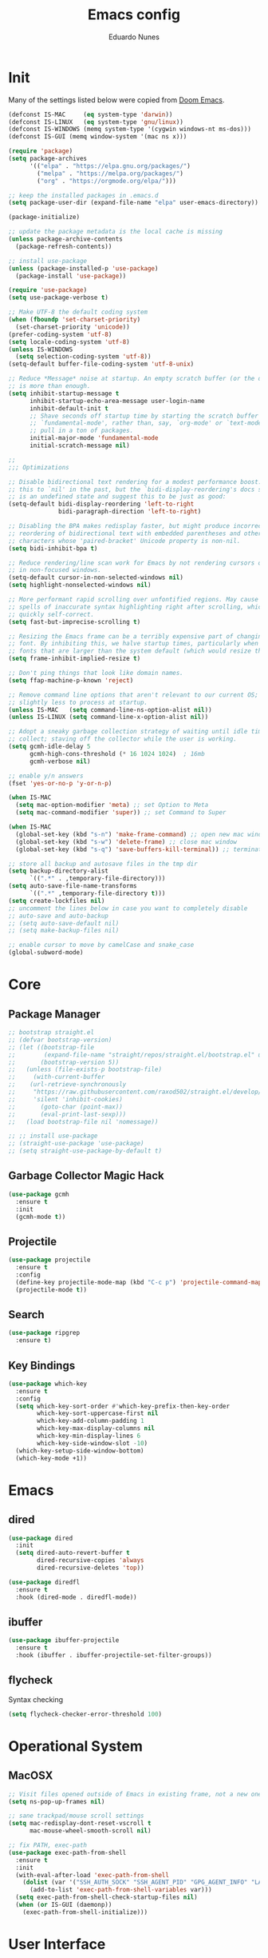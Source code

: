 #+title: Emacs config
#+author: Eduardo Nunes

* Init
Many of the settings listed below were copied from [[https://github.com/hlissner/doom-emacs][Doom Emacs]].

#+begin_src emacs-lisp
  (defconst IS-MAC     (eq system-type 'darwin))
  (defconst IS-LINUX   (eq system-type 'gnu/linux))
  (defconst IS-WINDOWS (memq system-type '(cygwin windows-nt ms-dos)))
  (defconst IS-GUI (memq window-system '(mac ns x)))

  (require 'package)
  (setq package-archives
        '(("elpa" . "https://elpa.gnu.org/packages/")
          ("melpa" . "https://melpa.org/packages/")
          ("org" . "https://orgmode.org/elpa/")))

  ;; keep the installed packages in .emacs.d
  (setq package-user-dir (expand-file-name "elpa" user-emacs-directory))

  (package-initialize)

  ;; update the package metadata is the local cache is missing
  (unless package-archive-contents
    (package-refresh-contents))

  ;; install use-package
  (unless (package-installed-p 'use-package)
    (package-install 'use-package))

  (require 'use-package)
  (setq use-package-verbose t)

  ;; Make UTF-8 the default coding system
  (when (fboundp 'set-charset-priority)
    (set-charset-priority 'unicode))
  (prefer-coding-system 'utf-8)
  (setq locale-coding-system 'utf-8)
  (unless IS-WINDOWS
    (setq selection-coding-system 'utf-8))
  (setq-default buffer-file-coding-system 'utf-8-unix)

  ;; Reduce *Message* noise at startup. An empty scratch buffer (or the dashboard)
  ;; is more than enough.
  (setq inhibit-startup-message t
        inhibit-startup-echo-area-message user-login-name
        inhibit-default-init t
        ;; Shave seconds off startup time by starting the scratch buffer in
        ;; `fundamental-mode', rather than, say, `org-mode' or `text-mode', which
        ;; pull in a ton of packages.
        initial-major-mode 'fundamental-mode
        initial-scratch-message nil)

  ;;
  ;;; Optimizations

  ;; Disable bidirectional text rendering for a modest performance boost. I've set
  ;; this to `nil' in the past, but the `bidi-display-reordering's docs say that
  ;; is an undefined state and suggest this to be just as good:
  (setq-default bidi-display-reordering 'left-to-right
                bidi-paragraph-direction 'left-to-right)

  ;; Disabling the BPA makes redisplay faster, but might produce incorrect display
  ;; reordering of bidirectional text with embedded parentheses and other bracket
  ;; characters whose 'paired-bracket' Unicode property is non-nil.
  (setq bidi-inhibit-bpa t)

  ;; Reduce rendering/line scan work for Emacs by not rendering cursors or regions
  ;; in non-focused windows.
  (setq-default cursor-in-non-selected-windows nil)
  (setq highlight-nonselected-windows nil)

  ;; More performant rapid scrolling over unfontified regions. May cause brief
  ;; spells of inaccurate syntax highlighting right after scrolling, which should
  ;; quickly self-correct.
  (setq fast-but-imprecise-scrolling t)

  ;; Resizing the Emacs frame can be a terribly expensive part of changing the
  ;; font. By inhibiting this, we halve startup times, particularly when we use
  ;; fonts that are larger than the system default (which would resize the frame).
  (setq frame-inhibit-implied-resize t)

  ;; Don't ping things that look like domain names.
  (setq ffap-machine-p-known 'reject)

  ;; Remove command line options that aren't relevant to our current OS; means
  ;; slightly less to process at startup.
  (unless IS-MAC   (setq command-line-ns-option-alist nil))
  (unless IS-LINUX (setq command-line-x-option-alist nil))

  ;; Adopt a sneaky garbage collection strategy of waiting until idle time to
  ;; collect; staving off the collector while the user is working.
  (setq gcmh-idle-delay 5
        gcmh-high-cons-threshold (* 16 1024 1024)  ; 16mb
        gcmh-verbose nil)

  ;; enable y/n answers
  (fset 'yes-or-no-p 'y-or-n-p)

  (when IS-MAC
    (setq mac-option-modifier 'meta) ;; set Option to Meta
    (setq mac-command-modifier 'super)) ;; set Command to Super

  (when IS-MAC
    (global-set-key (kbd "s-n") 'make-frame-command) ;; open new mac window
    (global-set-key (kbd "s-w") 'delete-frame) ;; close mac window
    (global-set-key (kbd "s-q") 'save-buffers-kill-terminal)) ;; terminate connection

  ;; store all backup and autosave files in the tmp dir
  (setq backup-directory-alist
        `((".*" . ,temporary-file-directory)))
  (setq auto-save-file-name-transforms
        `((".*" ,temporary-file-directory t)))
  (setq create-lockfiles nil)
  ;; uncomment the lines below in case you want to completely disable
  ;; auto-save and auto-backup
  ;; (setq auto-save-default nil)
  ;; (setq make-backup-files nil)

  ;; enable cursor to move by camelCase and snake_case
  (global-subword-mode)
#+end_src

* Core
** Package Manager
#+begin_src emacs-lisp
  ;; bootstrap straight.el
  ;; (defvar bootstrap-version)
  ;; (let ((bootstrap-file
  ;;        (expand-file-name "straight/repos/straight.el/bootstrap.el" user-emacs-directory))
  ;;       (bootstrap-version 5))
  ;;   (unless (file-exists-p bootstrap-file)
  ;;     (with-current-buffer
  ;; 	(url-retrieve-synchronously
  ;; 	 "https://raw.githubusercontent.com/raxod502/straight.el/develop/install.el"
  ;; 	 'silent 'inhibit-cookies)
  ;;       (goto-char (point-max))
  ;;       (eval-print-last-sexp)))
  ;;   (load bootstrap-file nil 'nomessage))

  ;; ;; install use-package
  ;; (straight-use-package 'use-package)
  ;; (setq straight-use-package-by-default t)
#+end_src

** Garbage Collector Magic Hack
#+begin_src emacs-lisp
  (use-package gcmh
    :ensure t
    :init
    (gcmh-mode t))
#+end_src

** Projectile
#+begin_src emacs-lisp
  (use-package projectile
    :ensure t
    :config
    (define-key projectile-mode-map (kbd "C-c p") 'projectile-command-map)
    (projectile-mode t))
#+end_src

** Search
#+begin_src emacs-lisp
  (use-package ripgrep
    :ensure t)
#+end_src

** Key Bindings
#+begin_src emacs-lisp
  (use-package which-key
    :ensure t
    :config
    (setq which-key-sort-order #'which-key-prefix-then-key-order
          which-key-sort-uppercase-first nil
          which-key-add-column-padding 1
          which-key-max-display-columns nil
          which-key-min-display-lines 6
          which-key-side-window-slot -10)
    (which-key-setup-side-window-bottom)
    (which-key-mode +1))
#+end_src

* Emacs
** dired
#+begin_src emacs-lisp
  (use-package dired
    :init
    (setq dired-auto-revert-buffer t
          dired-recursive-copies 'always
          dired-recursive-deletes 'top))

  (use-package diredfl
    :ensure t
    :hook (dired-mode . diredfl-mode))
#+end_src

** ibuffer
#+begin_src emacs-lisp
  (use-package ibuffer-projectile
    :ensure t
    :hook (ibuffer . ibuffer-projectile-set-filter-groups))
#+end_src

** flycheck
Syntax checking

#+begin_src emacs-lisp
  (setq flycheck-checker-error-threshold 100)
#+end_src

* Operational System
** MacOSX
#+begin_src emacs-lisp
  ;; Visit files opened outside of Emacs in existing frame, not a new one
  (setq ns-pop-up-frames nil)

  ;; sane trackpad/mouse scroll settings
  (setq mac-redisplay-dont-reset-vscroll t
        mac-mouse-wheel-smooth-scroll nil)

  ;; fix PATH, exec-path
  (use-package exec-path-from-shell
    :ensure t
    :init
    (with-eval-after-load 'exec-path-from-shell
      (dolist (var '("SSH_AUTH_SOCK" "SSH_AGENT_PID" "GPG_AGENT_INFO" "LANG" "LC_CTYPE" "NIX_SSL_CERT_FILE" "NIX_PATH" "DYLD_LIBRARY_PATH"))
        (add-to-list 'exec-path-from-shell-variables var)))
    (setq exec-path-from-shell-check-startup-files nil)
    (when (or IS-GUI (daemonp))
      (exec-path-from-shell-initialize)))
#+end_src

* User Interface
** General
#+begin_src emacs-lisp
  ;; remove tool bar
  (when (fboundp 'tool-bar-mode)
    (tool-bar-mode -1))

  ;; remove scroll bar
  (when (fboundp 'scroll-bar-mode)
    (scroll-bar-mode -1))

  (when (fboundp 'menu-bar-mode)
    (menu-bar-mode -1))

  ;; disable blink cursor
  (blink-cursor-mode -1)

  ;; enable line numbers
  (global-display-line-numbers-mode 1)

  ;; disable bell
  (setq ring-bell-function 'ignore)

  ;; theme
  (use-package doom-themes
    :ensure t
    :config
    (setq doom-themes-enable-bold nil)
    (setq doom-themes-enable-italic nil)
    (load-theme 'doom-one t)
    (doom-themes-org-config))

  ;; highlight the current line
  (use-package hl-line
    :ensure t
    :hook
    ((prog-mode text-mode conf-mode special-mode) . hl-line-mode)
    :config
    (setq hl-line-sticky-flag nil
          global-hl-line-sticky-flag nil)
    (hl-line-mode t))

  ;; nice scrolling
  (setq scroll-margin 0
        scroll-conservatively 100000
        scroll-preserve-screen-position 1)

  ;; disable startup screen
  (setq inhibit-startup-screen t)

  ;; set font
  (if IS-LINUX
      (add-to-list 'default-frame-alist
                   '(font . "JetBrains Mono ExtraLight-11"))
    (add-to-list 'default-frame-alist
                 '(font . "JetBrains Mono ExtraLight-13")))
  (setq-default line-spacing 4)
  ;; (defun en/set-bigger-spacing ()
  ;;   (setq-local default-text-properties '(line-spacing 0.25 line-height 1.25)))
  ;; (add-hook 'text-mode-hook 'en/set-bigger-spacing)
  ;; (add-hook 'prog-mode-hook 'en/set-bigger-spacing)

  ;; add support to emoji
  (set-fontset-font
   t
   '(#x1f300 . #x1fad0)
   (cond
    ((member "Apple Color Emoji" (font-family-list)) "Apple Color Emoji")))

  ;; set default GUI window size
  (add-to-list 'default-frame-alist
               '(width . 125))
  (add-to-list 'default-frame-alist
               '(height . 45))

  ;; set cursor shape
  (setq-default cursor-type 'hbar)

  ;; show matching parenthesis, braces, etc
  (show-paren-mode 1)

  ;; prevent emacs from freezing when parsing very long lines
  (global-so-long-mode 1)
#+end_src

** Modeline
#+begin_src emacs-lisp
  ;; show column number
  (column-number-mode t)

  ;; show buffer size
  (size-indication-mode t)
#+end_src

** Window Select
#+begin_src emacs-lisp
  (use-package ace-window
    :ensure t
    :init
    (global-set-key [remap other-window] #'ace-window)
    :config
    (setq aw-keys '(?a ?s ?d ?f ?g ?h ?j ?k ?l)
          aw-scope 'frame
          aw-background t))
#+end_src

** Quit
#+begin_src emacs-lisp
  ;; quit frame
  (setq confirm-kill-emacs 'y-or-n-p)
  ;; quit buffer
  (setq-default buffer-quit-function
                #'(lambda () (message "Are you trying to quit?")))
#+end_src

** Git Gutter
[[https://github.com/emacsorphanage/git-gutter][git-gutter.el]] is an Emacs port of Sublime Text plugin GitGutter.

#+begin_src emacs-lisp
  (use-package git-gutter
    :ensure t
    :init
    (setq git-gutter:disabled-modes '(fundamental-mode image-mode pdf-view-mode))
    (global-git-gutter-mode t)
    :config
    (setq git-gutter:handled-backends '(git)))
#+end_src

** Window positioning
#+begin_src emacs-lisp
  ;; (setq display-buffer-alist
  ;;       '(("*vterm*"
  ;;          ;; terminal window
  ;;          (display-buffer-in-side-window)
  ;;          (window-height . 0.25)
  ;;          (window-parameters . ((no-delete-other-windows . t)))
  ;;          (side . bottom)
  ;;          (slot . -1))))
#+end_src
** Tabs
#+begin_src emacs-lisp
  (setq tab-bar-select-tab-modifiers '(super))
  (setq tab-bar-tab-hints t)
  (setq tab-bar-close-button-show nil
        tab-bar-new-button-show nil)
  (tab-bar-mode +1)
#+end_src

* Version Control
#+begin_src emacs-lisp
  (use-package browse-at-remote
    :ensure t
    :bind ("C-c g g" . browse-at-remote)
    :config
    (setq browse-at-remote-add-line-number-if-no-region-selected nil))
#+end_src

#+begin_src emacs-lisp
  (use-package magit
    :ensure t)
#+end_src

* Completion
** Language Server Protocol
#+begin_src emacs-lisp
  (use-package lsp-mode
    :ensure t
    :commands lsp
    :custom
    (lsp-rust-analyzer-cargo-watch-command "clippy")
    (lsp-eldoc-render-all t)
    (lsp-idle-delay 0.6)
    (lsp-rust-analyzer-server-display-inlay-hints t)
    :config
    (add-hook 'lsp-mode-hook 'lsp-ui-mode))

  (use-package lsp-ui
    :ensure t
    :commands lsp-ui-mode
    :custom
    (lsp-ui-peek-always-show t)
    (lsp-ui-sideline-show-hover nil)
    (lsp-ui-doc-enable nil))
#+end_src

** Ivy
#+begin_src emacs-lisp
  (use-package ivy
    :ensure t
    :config
    (require 'counsel nil t)
    (setq ivy-sort-max-size 7500
          ivy-height 17
          ivy-wrap t
          ivy-fixed-height-minibuffer t
          projectile-completion-system 'ivy
          ;; disable magic slash on non-match
          ivy-magic-slash-non-match-action nil
          ;; don't show recent files in switch-buffer
          ivy-use-virtual-buffers nil
          ;; ...but if that ever changes, show their full path
          ivy-virtual-abbreviate 'full
          ;; don't quit minibuffer on delete-error
          ivy-on-del-error-function #'ignore
          ;; enable ability to select prompt (alternative to `ivy-immediate-done')
          ivy-use-selectable-prompt t)
    (ivy-mode))

  (use-package counsel
    :ensure t
    :defer t
    :init
    (define-key (current-global-map) [remap apropos] #'counsel-apropos)
    (define-key (current-global-map) [remap bookmark-jump] #'counsel-bookmark)
    (define-key (current-global-map) [remap compile] #'+ivy/compile)
    (define-key (current-global-map) [remap describe-bindings] #'counsel-descbinds)
    (define-key (current-global-map) [remap describe-face] #'counsel-faces)
    (define-key (current-global-map) [remap describe-function] #'counsel-describe-function)
    (define-key (current-global-map) [remap describe-variable] #'counsel-describe-variable)
    (define-key (current-global-map) [remap execute-extended-command] #'counsel-M-x)
    (define-key (current-global-map) [remap find-file] #'counsel-find-file)
    (define-key (current-global-map) [remap find-library] #'counsel-find-library)
    (define-key (current-global-map) [remap imenu] #'counsel-imenu)
    (define-key (current-global-map) [remap info-lookup-symbol] #'counsel-info-lookup-symbol)
    (define-key (current-global-map) [remap load-theme] #'counsel-load-theme)
    (define-key (current-global-map) [remap locate] #'counsel-locate)
    (define-key (current-global-map) [remap org-goto] #'counsel-org-goto)
    (define-key (current-global-map) [remap org-set-tags-command] #'counsel-org-tag)
    (define-key (current-global-map) [remap projectile-compile-project] #'+ivy/project-compile)
    (define-key (current-global-map) [remap recentf-open-files] #'counsel-recentf)
    (define-key (current-global-map) [remap set-variable] #'counsel-set-variable)
    (define-key (current-global-map) [remap swiper] #'counsel-grep-or-swiper)
    (define-key (current-global-map) [remap unicode-chars-list-chars] #'counsel-unicode-char)
    (define-key (current-global-map) [remap yank-pop] #'counsel-yank-pop))

  (use-package swiper
    :ensure t
    :config
    (define-key (current-global-map) [remap isearch-forward] 'swiper))
#+end_src

** Company
#+begin_src emacs-lisp
  (use-package company
    :ensure t
    :defer 2
    :diminish
    :bind
    (:map company-active-map
          ("C-n" . company-select-next)
          ("C-p" . company-select-previous)
          ("M-<tab>" . company-complete-common-or-cycle)
          ("<tab>" . company-complete-common-or-cycle))
    :config
    (setq company-idle-delay 0.3)
    (setq company-minimum-prefix-length 2)
    (setq company-tooltip-align-annotations 't)
    (setq lsp-completion-provider :capf)
    (global-company-mode '(not org-mode)))

  (use-package company-irony
    :ensure t
    :config
    (require 'company)
    (add-to-list 'company-backends 'company-irony))

  (use-package irony
    :ensure t
    :config
    (add-hook 'c-mode-hook 'irony-mode)
    (add-hook 'irony-mode-hook 'irony-cdb-autosetup-compile-options))

  (use-package irony-eldoc
    :ensure t
    :config
    (add-hook 'irony-mode-hook 'irony-eldoc))
#+end_src

** YASnippet
#+begin_src emacs-lisp
  (use-package yasnippet
    :ensure t
    :config
    (yas-global-mode 1))
#+end_src

* Languages
** Org
*** General
#+begin_src emacs-lisp
  (use-package org
    :ensure t
    :init
    (if IS-WINDOWS
        (setq org-directory "/Users/nunes/iCloudDrive/org")
      (setq org-directory "~/iCloud/org"))
    (require 'org-tempo)
    (add-hook 'org-mode-hook 'turn-on-auto-fill)
    :config
    (setq org-export-coding-system 'utf-8
          org-startup-indented t)
    :bind
    ("C-c c" . org-capture)
    ("C-c a" . org-agenda))
#+end_src

*** HTML
#+begin_src emacs-lisp
  (use-package htmlize
    :ensure t)
#+end_src

*** Ledger
#+begin_src emacs-lisp
  ;; force 0 indentation when ledger-mode
  (define-advice org-edit-src-exit (:before (&rest _args))
    "Set org-src-preserve-indentation."
    (if (eq major-mode 'ledger-mode)
        (setq org-edit-src-content-indentation 0)
      (setq org-edit-src-content-indentation 2)))
#+end_src

*** Get Things Done (GTD)
#+begin_src emacs-lisp
  (setq en/gtd-inbox (expand-file-name "gtd/inbox.org" org-directory))
  (setq en/gtd-gtd (expand-file-name "gtd/gtd.org" org-directory))
  (setq en/gtd-tickler (expand-file-name "gtd/tickler.org" org-directory))
  (setq en/gtd-someday (expand-file-name "gtd/someday.org" org-directory))

  (setq org-agenda-files (list en/gtd-inbox en/gtd-gtd en/gtd-tickler))
  (setq org-refile-targets '((en/gtd-gtd :maxlevel . 3)
                             (en/gtd-someday :level . 1)
                             (en/gtd-tickler :maxlevel . 2)))

  (setq org-capture-templates '(("t" "Todo [inbox]" entry
                                 (file+headline en/gtd-inbox "Tasks")
                                 "* TODO %i%?")
                                ("T" "Tickler" entry
                                 (file+headline en/gtd-tickler "Tickler")
                                 "* %i%? \n %U")))

  (setq org-use-fast-todo-selection t)

  (setq org-log-done (quote time))
  (setq org-log-into-drawer t)
  (setq org-log-state-notes-insert-after-drawers nil)

  (setq org-todo-keywords
        (quote ((sequence "TODO(t)" "NEXT(n)" "IN-PROGRESS(p)" "|" "DONE(d)")
                (sequence "WAITING(w@/!)" "HOLD(h@/!)" "|" "CANCELLED(c@/!)" "PHONE" "MEETING"))))

  (setq org-todo-keyword-faces
        (quote (("TODO" :foreground "tomato1" :weight normal)
                ("NEXT" :foreground "SkyBlue1" :weight normal)
                ("IN-PROGRESS" :foreground "CadetBlue1" :weight normal)
                ("DONE" :foreground "MediumSeaGreen" :weight normal)
                ("WAITING" :foreground "DarkOrange1" :weight normal)
                ("HOLD" :foreground "magenta2" :weight normal)
                ("CANCELLED" :foreground "MediumSeaGreen" :weight normal)
                ("MEETING" :foreground "MediumSeaGreen" :weight normal)
                ("PHONE" :foreground "MediumSeaGreen" :weight normal))))
#+end_src

** C
#+begin_src emacs-lisp
  (defun en-c-setup ()
    (c-set-offset 'arglist-intro '+)
    (c-set-offset 'arglist-close 0))
  (add-hook 'c-mode-common-hook 'en-c-setup)
#+end_src
** Markdown
#+begin_src emacs-lisp
  (use-package markdown-mode
    :ensure t
    :mode (("\\.md\\'" . gfm-mode)
           ("\\.markdown\\'" . gfm-mode))
    :init
    ;; enable auto-fill
    ;; (add-hook 'markdown-mode-hook 'auto-fill-mode)
    :config)
  ;; (set-face-attribute 'markdown-code-face nil :inherit nil)
  ;; (setq markdown-fontify-code-blocks-natively t))
#+end_src

** Terraform
#+begin_src emacs-lisp
  (use-package terraform-mode
    :ensure t
    :init
    (add-hook 'terraform-mode-hook #'terraform-format-on-save-mode))
#+end_src

** YAML
#+begin_src emacs-lisp
  (use-package yaml-mode
    :ensure t
    :config
    (add-hook 'yaml-mode-hook (lambda () (setq tab-width yaml-indent-offset))))
#+end_src

** Ledger
#+begin_src emacs-lisp
  (use-package ledger-mode
    :ensure t)

  (use-package flycheck-ledger
    :ensure t
    :config
    (setq ledger-default-date-format "%Y-%m-%d")
    (add-hook 'ledger-mode-hook 'flycheck-mode))
#+end_src

** Ruby
#+begin_src emacs-lisp
  (use-package enh-ruby-mode
    :ensure t
    :init
    (add-to-list 'auto-mode-alist
                 '("\\(?:\\.rb\\|ru\\|rake\\|thor\\|jbuilder\\|gemspec\\|podspec\\|/\\(?:Gem\\|Rake\\|Cap\\|Thor\\|Vagrant\\|Guard\\|Pod\\)file\\)\\'" . enh-ruby-mode))
    :config
    (setq enh-ruby-deep-indent-construct nil
          enh-ruby-deep-indent-paren nil
          enh-ruby-indent-tabs-mode t))

  (use-package ruby-test-mode
    :ensure t
    :config
    (add-hook 'enh-ruby-mode-hook 'ruby-test-mode))

  (use-package chruby
    :ensure t)
#+end_src

** Swift
#+begin_src emacs-lisp
  (use-package swift-mode
    :ensure t)
#+end_src

** Rust
#+begin_src emacs-lisp
  (use-package rustic
    :ensure t
    :bind (:map rustic-mode-map
                ("M-j" . lsp-ui-imenu)
                ("M-?" . lsp-find-references)
                ("C-c C-c l" . flycheck-list-errors)
                ("C-c C-c a" . lsp-execute-code-action)
                ("C-c C-c r" . lsp-rename)
                ("C-c C-c q" . lsp-workspace-restart)
                ("C-c C-c Q" . lsp-workspace-shutdown)
                ("C-c C-c s" . lsp-rust-analyzer-status))
    :config
    (setq lsp-eldoc-hook nil)
    (setq lsp-signature-auto-activate nil)
    (setq rustic-format-on-save t)
    (add-hook 'rustic-mode-hook 'flycheck-mode))
#+end_src

** Web
#+begin_src emacs-lisp
  (use-package web-mode
    :ensure t
    :custom
    (web-mode-enable-auto-quoting nil)
    (web-mode-markup-indent-offset 2)
    (web-mode-code-indent-offset 2)
    (web-mode-attr-indent-offset 2)
    (web-mode-attr-value-indent-offset 2))
#+end_src

** Javascript
A quick and dirty emacs major mode for Prisma schemas.

#+begin_src emacs-lisp
  (require 'prisma-mode)
#+end_src

** Typescript
#+begin_src emacs-lisp
  (use-package tide
    :ensure t)

  (defun en/tide-setup ()
    (interactive)
    (tide-setup)
    (flycheck-mode +1)
    (setq flycheck-check-syntax-automatically '(save mode-enabled))
    (eldoc-mode +1)
    (tide-hl-identifier-mode +1)
    (company-mode +1)
    ;; formats the buffer before saving
    (add-hook 'before-save-hook 'tide-format-before-save))

  ;; aligns annotation to the right hand side
  (setq company-tooltip-align-annotations t)

  (add-hook 'typescript-mode-hook #'en/tide-setup)

  (require 'web-mode)
  (add-to-list 'auto-mode-alist '("\\.tsx\\'" . web-mode))
  (add-hook 'web-mode-hook
            (lambda ()
              (when (string-equal "tsx" (file-name-extension buffer-file-name))
                (en/tide-setup))))
  ;; enable typescript-tslint checker
  (flycheck-add-mode 'typescript-tslint 'web-mode)
#+end_src

** Odin
#+begin_src emacs-lisp
  (require 'odin-mode)
  (add-to-list 'auto-mode-alist '("\\.odin\\'" . odin-mode))
#+end_src

** Zig
#+begin_src emacs-lisp
  (defun en/zig-config ()
    (add-hook 'before-save-hook #'lsp-format-buffer t))

  (use-package zig-mode
    :ensure t
    :hook ((zig-mode . lsp-deferred)
           (zig-mode . en/zig-config))
    :config
    (setq zig-format-on-save nil))
#+end_src

** Go
#+begin_src emacs-lisp
  (defun en/go-config ()
    (add-hook 'before-save-hook #'lsp-format-buffer t)
    (add-hook 'before-save-hook #'lsp-organize-imports t)
    (setq tab-width 4))

  (use-package go-mode
    :ensure t
    :hook ((go-mode . lsp-deferred)
           (go-mode . en/go-config)))
#+end_src

** PlantUML
#+begin_src emacs-lisp
  (use-package plantuml-mode
    :ensure t
    :init
    (add-to-list 'auto-mode-alist '("\\.plantuml\\'" . plantuml-mode)))
#+end_src

* Tools
** Shadowenv
[[https://github.com/Shopify/shadowenv][Shadowenv]] provides a way to perform a set of manipulations to the process
environment upon entering a directory in a shell. These manipulations are
reversed when leaving the directory, and there is some limited ability to make
the manipulations dynamic.

#+begin_src emacs-lisp
  (if (executable-find "shadowenv")
      (use-package shadowenv
        :ensure t
        :hook (after-init . shadowenv-global-mode)))
#+end_src

** EditorConfig
#+begin_src emacs-lisp
  (use-package editorconfig
    :ensure t
    :config
    (editorconfig-mode 1))
#+end_src

** Roam
[[https://github.com/org-roam/org-roam][org-roam]] is a solution for effortless non-hierarchical note-taking
with Org-mode. With Org-roam, notes flow naturally, making note-taking
fun and easy. Org-roam should also work as a plug-and-play solution
for anyone already using Org-mode for their personal wiki.

#+begin_src emacs-lisp
  (use-package org-roam
    :ensure t
    :after org
    :init
    (setq org-roam-v2-ack t)
    :custom
    (org-roam-directory (file-truename (expand-file-name "roam" org-directory)))
    :bind (("C-c n l" . org-roam-buffer-toggle)
           ("C-c n f" . org-roam-node-find)
           ("C-c n g" . org-roam-graph)
           ("C-c n i" . org-roam-node-insert)
           ("C-c n c" . org-roam-capture)
           ("C-c n j" . org-roam-dailies-capture-today))
    :config
    (unless (file-exists-p org-roam-directory)
      (make-directory org-roam-directory :parents))
    (org-roam-db-autosync-mode)
    (require 'org-roam-protocol))
  ;; :bind (:map org-roam-mode-map
  ;;             (("C-c n l" . org-roam)
  ;;              ("C-c n f" . org-roam-find-file)
  ;;              ("C-c n g" . org-roam-graph-show))
  ;;             :map org-mode-map
  ;;             (("C-c n i" . org-roam-insert))
  ;;             (("C-c n I" . org-roam-insert-immediate))))
#+end_src


** VTerm
In order to install vterm you need =cmake= and =libvterm= (or
=libvterm-dev= in case the non-dev version is not available).

#+begin_src emacs-lisp
  (use-package vterm
    :ensure t
    :config
    (setq vterm-disable-bold t)
    (setq vterm-disable-underline t))
#+end_src
